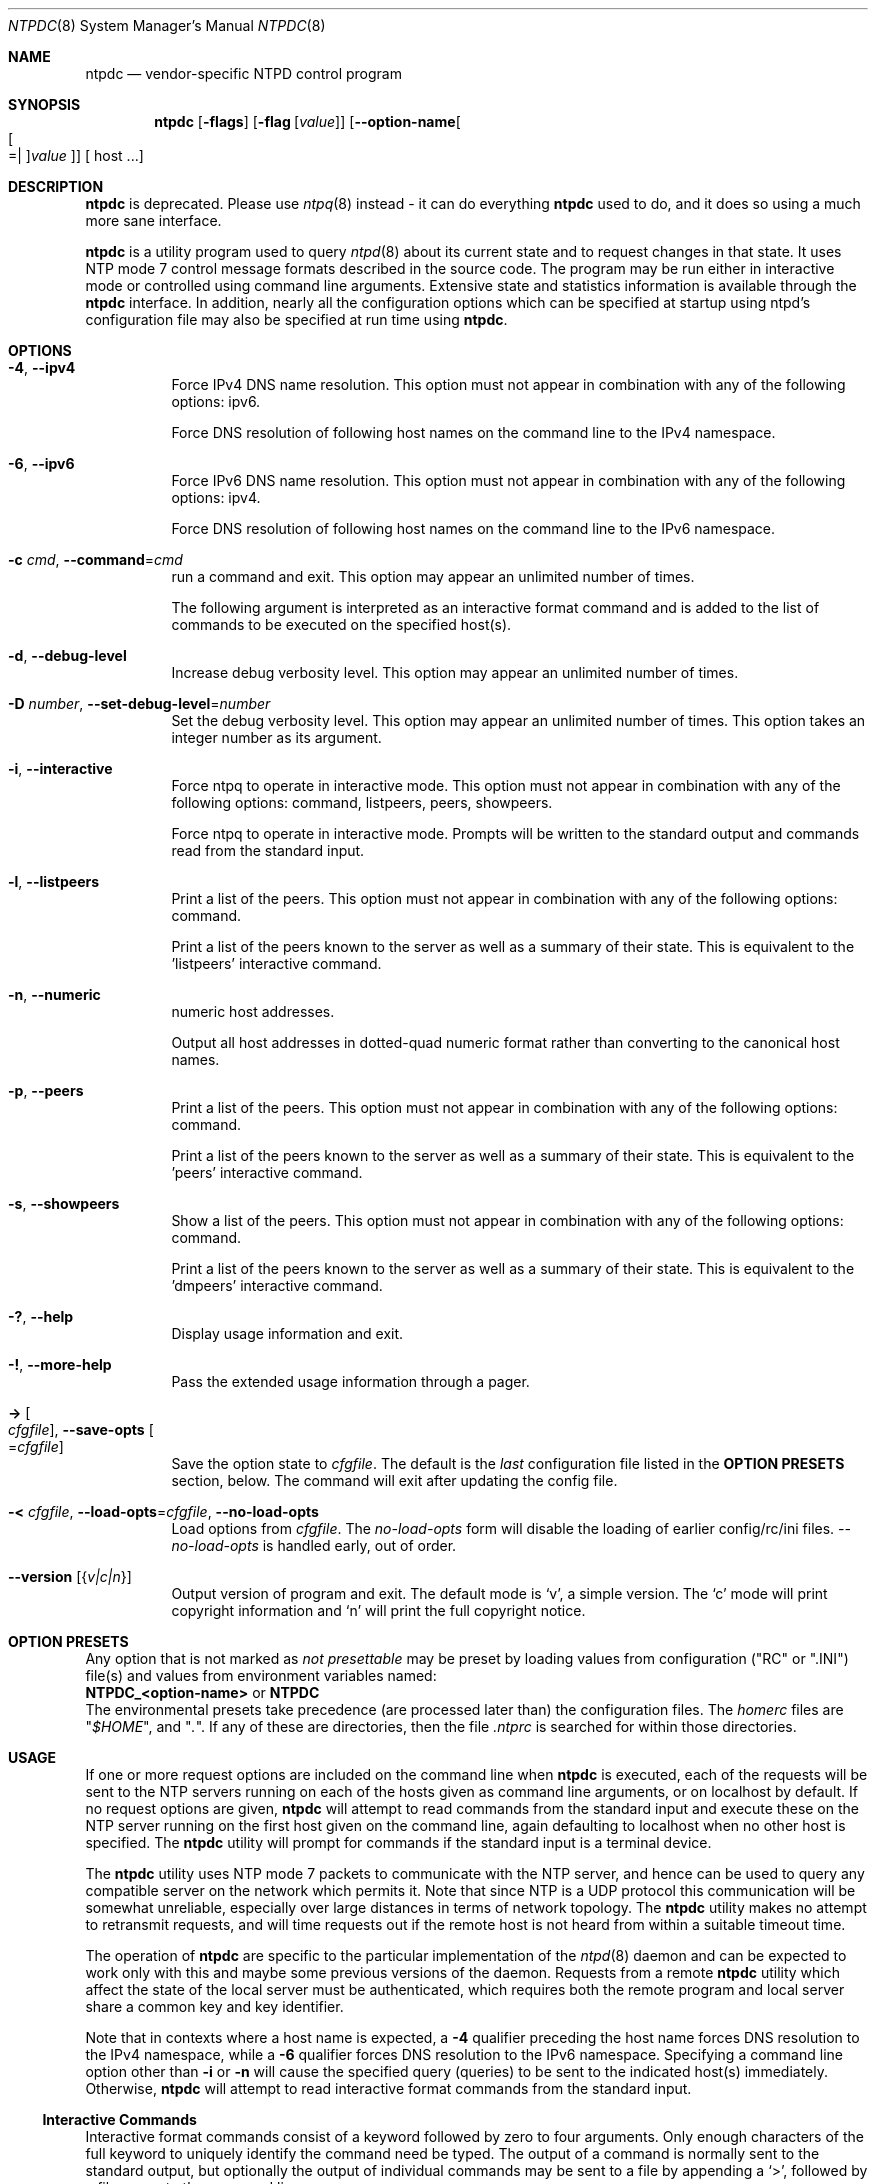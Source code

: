.Dd March 21 2017
.Dt NTPDC 8 User Commands
.Os
.\"  EDIT THIS FILE WITH CAUTION  (ntpdc-opts.mdoc)
.\"
.\" $FreeBSD: release/10.4.0/usr.sbin/ntp/doc/ntpdc.8 316069 2017-03-28 04:48:55Z delphij $
.\"
.\"  It has been AutoGen-ed  March 21, 2017 at 10:44:57 AM by AutoGen 5.18.5
.\"  From the definitions    ntpdc-opts.def
.\"  and the template file   agmdoc-cmd.tpl
.Sh NAME
.Nm ntpdc
.Nd vendor-specific NTPD control program
.Sh SYNOPSIS
.Nm
.\" Mixture of short (flag) options and long options
.Op Fl flags
.Op Fl flag Op Ar value
.Op Fl \-option\-name Ns Oo Oo Ns "=| " Oc Ns Ar value Oc
[ host ...]
.Pp
.Sh DESCRIPTION
.Nm
is deprecated.
Please use
.Xr ntpq 8 instead \- it can do everything
.Nm
used to do, and it does so using a much more sane interface.
.Pp
.Nm
is a utility program used to query
.Xr ntpd 8
about its
current state and to request changes in that state.
It uses NTP mode 7 control message formats described in the source code.
The program may
be run either in interactive mode or controlled using command line
arguments.
Extensive state and statistics information is available
through the
.Nm
interface.
In addition, nearly all the
configuration options which can be specified at startup using
ntpd's configuration file may also be specified at run time using
.Nm .
.Sh "OPTIONS"
.Bl -tag
.It  Fl 4 , Fl \-ipv4 
Force IPv4 DNS name resolution.
This option must not appear in combination with any of the following options:
ipv6.
.sp
Force DNS resolution of following host names on the command line
to the IPv4 namespace.
.It  Fl 6 , Fl \-ipv6 
Force IPv6 DNS name resolution.
This option must not appear in combination with any of the following options:
ipv4.
.sp
Force DNS resolution of following host names on the command line
to the IPv6 namespace.
.It  Fl c Ar cmd , Fl \-command Ns = Ns Ar cmd 
run a command and exit.
This option may appear an unlimited number of times.
.sp
The following argument is interpreted as an interactive format command
and is added to the list of commands to be executed on the specified
host(s).
.It  Fl d , Fl \-debug\-level 
Increase debug verbosity level.
This option may appear an unlimited number of times.
.sp
.It  Fl D Ar number , Fl \-set\-debug\-level Ns = Ns Ar number 
Set the debug verbosity level.
This option may appear an unlimited number of times.
This option takes an integer number as its argument.
.sp
.It  Fl i , Fl \-interactive 
Force ntpq to operate in interactive mode.
This option must not appear in combination with any of the following options:
command, listpeers, peers, showpeers.
.sp
Force ntpq to operate in interactive mode.  Prompts will be written
to the standard output and commands read from the standard input.
.It  Fl l , Fl \-listpeers 
Print a list of the peers.
This option must not appear in combination with any of the following options:
command.
.sp
Print a list of the peers known to the server as well as a summary of
their state. This is equivalent to the 'listpeers' interactive command.
.It  Fl n , Fl \-numeric 
numeric host addresses.
.sp
Output all host addresses in dotted\-quad numeric format rather than
converting to the canonical host names. 
.It  Fl p , Fl \-peers 
Print a list of the peers.
This option must not appear in combination with any of the following options:
command.
.sp
Print a list of the peers known to the server as well as a summary
of their state. This is equivalent to the 'peers' interactive command.
.It  Fl s , Fl \-showpeers 
Show a list of the peers.
This option must not appear in combination with any of the following options:
command.
.sp
Print a list of the peers known to the server as well as a summary
of their state. This is equivalent to the 'dmpeers' interactive command.
.It Fl \&? , Fl \-help
Display usage information and exit.
.It Fl \&! , Fl \-more\-help
Pass the extended usage information through a pager.
.It Fl > Oo Ar cfgfile Oc , Fl \-save\-opts Oo Ns = Ns Ar cfgfile Oc
Save the option state to \fIcfgfile\fP.  The default is the \fIlast\fP
configuration file listed in the \fBOPTION PRESETS\fP section, below.
The command will exit after updating the config file.
.It Fl < Ar cfgfile , Fl \-load\-opts Ns = Ns Ar cfgfile , Fl \-no\-load\-opts
Load options from \fIcfgfile\fP.
The \fIno\-load\-opts\fP form will disable the loading
of earlier config/rc/ini files.  \fI\-\-no\-load\-opts\fP is handled early,
out of order.
.It Fl \-version Op Brq Ar v|c|n
Output version of program and exit.  The default mode is `v', a simple
version.  The `c' mode will print copyright information and `n' will
print the full copyright notice.
.El
.Sh "OPTION PRESETS"
Any option that is not marked as \fInot presettable\fP may be preset
by loading values from configuration ("RC" or ".INI") file(s) and values from
environment variables named:
.nf
  \fBNTPDC_<option\-name>\fP or \fBNTPDC\fP
.fi
.ad
The environmental presets take precedence (are processed later than)
the configuration files.
The \fIhomerc\fP files are "\fI$HOME\fP", and "\fI.\fP".
If any of these are directories, then the file \fI.ntprc\fP
is searched for within those directories.
.Sh USAGE
If one or more request options are included on the command line
when
.Nm
is executed, each of the requests will be sent
to the NTP servers running on each of the hosts given as command
line arguments, or on localhost by default.
If no request options
are given,
.Nm
will attempt to read commands from the
standard input and execute these on the NTP server running on the
first host given on the command line, again defaulting to localhost
when no other host is specified.
The
.Nm
utility will prompt for
commands if the standard input is a terminal device.
.Pp
The
.Nm
utility uses NTP mode 7 packets to communicate with the
NTP server, and hence can be used to query any compatible server on
the network which permits it.
Note that since NTP is a UDP protocol
this communication will be somewhat unreliable, especially over
large distances in terms of network topology.
The
.Nm
utility makes
no attempt to retransmit requests, and will time requests out if
the remote host is not heard from within a suitable timeout
time.
.Pp
The operation of
.Nm
are specific to the particular
implementation of the
.Xr ntpd 8
daemon and can be expected to
work only with this and maybe some previous versions of the daemon.
Requests from a remote
.Nm
utility which affect the
state of the local server must be authenticated, which requires
both the remote program and local server share a common key and key
identifier.
.Pp
Note that in contexts where a host name is expected, a
.Fl 4
qualifier preceding the host name forces DNS resolution to the IPv4 namespace,
while a
.Fl 6
qualifier forces DNS resolution to the IPv6 namespace.
Specifying a command line option other than
.Fl i
or
.Fl n
will cause the specified query (queries) to be sent to
the indicated host(s) immediately.
Otherwise,
.Nm
will
attempt to read interactive format commands from the standard
input.
.Ss "Interactive Commands"
Interactive format commands consist of a keyword followed by zero
to four arguments.
Only enough characters of the full keyword to
uniquely identify the command need be typed.
The output of a
command is normally sent to the standard output, but optionally the
output of individual commands may be sent to a file by appending a
.Ql \&> ,
followed by a file name, to the command line.
.Pp
A number of interactive format commands are executed entirely
within the
.Nm
utility itself and do not result in NTP
mode 7 requests being sent to a server.
These are described
following.
.Bl -tag -width indent
.It Ic \&? Ar command_keyword
.It Ic help Ar command_keyword
A
.Sq Ic \&?
will print a list of all the command
keywords known to this incarnation of
.Nm .
A
.Sq Ic \&?
followed by a command keyword will print function and usage
information about the command.
This command is probably a better
source of information about
.Xr ntpq 8
than this manual
page.
.It Ic delay Ar milliseconds
Specify a time interval to be added to timestamps included in
requests which require authentication.
This is used to enable
(unreliable) server reconfiguration over long delay network paths
or between machines whose clocks are unsynchronized.
Actually the
server does not now require timestamps in authenticated requests,
so this command may be obsolete.
.It Ic host Ar hostname
Set the host to which future queries will be sent.
Hostname may
be either a host name or a numeric address.
.It Ic hostnames Op Cm yes | Cm no
If
.Cm yes
is specified, host names are printed in
information displays.
If
.Cm no
is specified, numeric
addresses are printed instead.
The default is
.Cm yes ,
unless
modified using the command line
.Fl n
switch.
.It Ic keyid Ar keyid
This command allows the specification of a key number to be
used to authenticate configuration requests.
This must correspond
to a key number the server has been configured to use for this
purpose.
.It Ic quit
Exit
.Nm .
.It Ic passwd
This command prompts you to type in a password (which will not
be echoed) which will be used to authenticate configuration
requests.
The password must correspond to the key configured for
use by the NTP server for this purpose if such requests are to be
successful.
.It Ic timeout Ar milliseconds
Specify a timeout period for responses to server queries.
The
default is about 8000 milliseconds.
Note that since
.Nm
retries each query once after a timeout, the total waiting time for
a timeout will be twice the timeout value set.
.El
.Ss "Control Message Commands"
Query commands result in NTP mode 7 packets containing requests for
information being sent to the server.
These are read\-only commands
in that they make no modification of the server configuration
state.
.Bl -tag -width indent
.It Ic listpeers
Obtains and prints a brief list of the peers for which the
server is maintaining state.
These should include all configured
peer associations as well as those peers whose stratum is such that
they are considered by the server to be possible future
synchronization candidates.
.It Ic peers
Obtains a list of peers for which the server is maintaining
state, along with a summary of that state.
Summary information
includes the address of the remote peer, the local interface
address (0.0.0.0 if a local address has yet to be determined), the
stratum of the remote peer (a stratum of 16 indicates the remote
peer is unsynchronized), the polling interval, in seconds, the
reachability register, in octal, and the current estimated delay,
offset and dispersion of the peer, all in seconds.
.Pp
The character in the left margin indicates the mode this peer
entry is operating in.
A
.Ql \&+
denotes symmetric active, a
.Ql \&\-
indicates symmetric passive, a
.Ql \&=
means the
remote server is being polled in client mode, a
.Ql \&^
indicates that the server is broadcasting to this address, a
.Ql \&~
denotes that the remote peer is sending broadcasts and a
.Ql \&~
denotes that the remote peer is sending broadcasts and a
.Ql \&*
marks the peer the server is currently synchronizing
to.
.Pp
The contents of the host field may be one of four forms.
It may
be a host name, an IP address, a reference clock implementation
name with its parameter or
.Fn REFCLK "implementation_number" "parameter" .
On
.Ic hostnames
.Cm no
only IP\-addresses
will be displayed.
.It Ic dmpeers
A slightly different peer summary list.
Identical to the output
of the
.Ic peers
command, except for the character in the
leftmost column.
Characters only appear beside peers which were
included in the final stage of the clock selection algorithm.
A
.Ql \&.
indicates that this peer was cast off in the falseticker
detection, while a
.Ql \&+
indicates that the peer made it
through.
A
.Ql \&*
denotes the peer the server is currently
synchronizing with.
.It Ic showpeer Ar peer_address Oo Ar ... Oc
Shows a detailed display of the current peer variables for one
or more peers.
Most of these values are described in the NTP
Version 2 specification.
.It Ic pstats Ar peer_address Oo Ar ... Oc
Show per\-peer statistic counters associated with the specified
peer(s).
.It Ic clockstat Ar clock_peer_address Oo Ar ... Oc
Obtain and print information concerning a peer clock.
The
values obtained provide information on the setting of fudge factors
and other clock performance information.
.It Ic kerninfo
Obtain and print kernel phase\-lock loop operating parameters.
This information is available only if the kernel has been specially
modified for a precision timekeeping function.
.It Ic loopinfo Op Cm oneline | Cm multiline
Print the values of selected loop filter variables.
The loop
filter is the part of NTP which deals with adjusting the local
system clock.
The
.Sq offset
is the last offset given to the
loop filter by the packet processing code.
The
.Sq frequency
is the frequency error of the local clock in parts\-per\-million
(ppm).
The
.Sq time_const
controls the stiffness of the
phase\-lock loop and thus the speed at which it can adapt to
oscillator drift.
The
.Sq watchdog timer
value is the number
of seconds which have elapsed since the last sample offset was
given to the loop filter.
The
.Cm oneline
and
.Cm multiline
options specify the format in which this
information is to be printed, with
.Cm multiline
as the
default.
.It Ic sysinfo
Print a variety of system state variables, i.e., state related
to the local server.
All except the last four lines are described
in the NTP Version 3 specification, RFC\-1305.
.Pp
The
.Sq system flags
show various system flags, some of
which can be set and cleared by the
.Ic enable
and
.Ic disable
configuration commands, respectively.
These are
the
.Cm auth ,
.Cm bclient ,
.Cm monitor ,
.Cm pll ,
.Cm pps
and
.Cm stats
flags.
See the
.Xr ntpd 8
documentation for the meaning of these flags.
There
are two additional flags which are read only, the
.Cm kernel_pll
and
.Cm kernel_pps .
These flags indicate
the synchronization status when the precision time kernel
modifications are in use.
The
.Sq kernel_pll
indicates that
the local clock is being disciplined by the kernel, while the
.Sq kernel_pps
indicates the kernel discipline is provided by the PPS
signal.
.Pp
The
.Sq stability
is the residual frequency error remaining
after the system frequency correction is applied and is intended for
maintenance and debugging.
In most architectures, this value will
initially decrease from as high as 500 ppm to a nominal value in
the range .01 to 0.1 ppm.
If it remains high for some time after
starting the daemon, something may be wrong with the local clock,
or the value of the kernel variable
.Va kern.clockrate.tick
may be
incorrect.
.Pp
The
.Sq broadcastdelay
shows the default broadcast delay,
as set by the
.Ic broadcastdelay
configuration command.
.Pp
The
.Sq authdelay
shows the default authentication delay,
as set by the
.Ic authdelay
configuration command.
.It Ic sysstats
Print statistics counters maintained in the protocol
module.
.It Ic memstats
Print statistics counters related to memory allocation
code.
.It Ic iostats
Print statistics counters maintained in the input\-output
module.
.It Ic timerstats
Print statistics counters maintained in the timer/event queue
support code.
.It Ic reslist
Obtain and print the server's restriction list.
This list is
(usually) printed in sorted order and may help to understand how
the restrictions are applied.
.It Ic monlist Op Ar version
Obtain and print traffic counts collected and maintained by the
monitor facility.
The version number should not normally need to be
specified.
.It Ic clkbug Ar clock_peer_address Oo Ar ... Oc
Obtain debugging information for a reference clock driver.
This
information is provided only by some clock drivers and is mostly
undecodable without a copy of the driver source in hand.
.El
.Ss "Runtime Configuration Requests"
All requests which cause state changes in the server are
authenticated by the server using a configured NTP key (the
facility can also be disabled by the server by not configuring a
key).
The key number and the corresponding key must also be made
known to
.Nm .
This can be done using the
.Ic keyid
and
.Ic passwd
commands, the latter of which will prompt at the terminal for a
password to use as the encryption key.
You will also be prompted
automatically for both the key number and password the first time a
command which would result in an authenticated request to the
server is given.
Authentication not only provides verification that
the requester has permission to make such changes, but also gives
an extra degree of protection again transmission errors.
.Pp
Authenticated requests always include a timestamp in the packet
data, which is included in the computation of the authentication
code.
This timestamp is compared by the server to its receive time
stamp.
If they differ by more than a small amount the request is
rejected.
This is done for two reasons.
First, it makes simple
replay attacks on the server, by someone who might be able to
overhear traffic on your LAN, much more difficult.
Second, it makes
it more difficult to request configuration changes to your server
from topologically remote hosts.
While the reconfiguration facility
will work well with a server on the local host, and may work
adequately between time\-synchronized hosts on the same LAN, it will
work very poorly for more distant hosts.
As such, if reasonable
passwords are chosen, care is taken in the distribution and
protection of keys and appropriate source address restrictions are
applied, the run time reconfiguration facility should provide an
adequate level of security.
.Pp
The following commands all make authenticated requests.
.Bl -tag -width indent
.It Xo Ic addpeer Ar peer_address
.Op Ar keyid
.Op Ar version
.Op Cm prefer
.Xc
Add a configured peer association at the given address and
operating in symmetric active mode.
Note that an existing
association with the same peer may be deleted when this command is
executed, or may simply be converted to conform to the new
configuration, as appropriate.
If the optional
.Ar keyid
is a
nonzero integer, all outgoing packets to the remote server will
have an authentication field attached encrypted with this key.
If
the value is 0 (or not given) no authentication will be done.
The
.Ar version
can be 1, 2 or 3 and defaults to 3.
The
.Cm prefer
keyword indicates a preferred peer (and thus will
be used primarily for clock synchronisation if possible).
The
preferred peer also determines the validity of the PPS signal \- if
the preferred peer is suitable for synchronisation so is the PPS
signal.
.It Xo Ic addserver Ar peer_address
.Op Ar keyid
.Op Ar version
.Op Cm prefer
.Xc
Identical to the addpeer command, except that the operating
mode is client.
.It Xo Ic broadcast Ar peer_address
.Op Ar keyid
.Op Ar version
.Op Cm prefer
.Xc
Identical to the addpeer command, except that the operating
mode is broadcast.
In this case a valid key identifier and key are
required.
The
.Ar peer_address
parameter can be the broadcast
address of the local network or a multicast group address assigned
to NTP.
If a multicast address, a multicast\-capable kernel is
required.
.It Ic unconfig Ar peer_address Oo Ar ... Oc
This command causes the configured bit to be removed from the
specified peer(s).
In many cases this will cause the peer
association to be deleted.
When appropriate, however, the
association may persist in an unconfigured mode if the remote peer
is willing to continue on in this fashion.
.It Xo Ic fudge Ar peer_address
.Op Cm time1
.Op Cm time2
.Op Ar stratum
.Op Ar refid
.Xc
This command provides a way to set certain data for a reference
clock.
See the source listing for further information.
.It Xo Ic enable
.Oo
.Cm auth | Cm bclient |
.Cm calibrate | Cm kernel |
.Cm monitor | Cm ntp |
.Cm pps | Cm stats
.Oc
.Xc
.It Xo Ic disable
.Oo
.Cm auth | Cm bclient |
.Cm calibrate | Cm kernel |
.Cm monitor | Cm ntp |
.Cm pps | Cm stats
.Oc
.Xc
These commands operate in the same way as the
.Ic enable
and
.Ic disable
configuration file commands of
.Xr ntpd 8 .
.Bl -tag -width indent
.It Cm auth
Enables the server to synchronize with unconfigured peers only
if the peer has been correctly authenticated using either public key
or private key cryptography.
The default for this flag is enable.
.It Cm bclient
Enables the server to listen for a message from a broadcast or
multicast server, as in the multicastclient command with
default address.
The default for this flag is disable.
.It Cm calibrate
Enables the calibrate feature for reference clocks.
The default for this flag is disable.
.It Cm kernel
Enables the kernel time discipline, if available.
The default for this flag is enable if support is available, otherwise disable.
.It Cm monitor
Enables the monitoring facility.
See the documentation here about the
.Cm monlist
command or further information.
The default for this flag is enable.
.It Cm ntp
Enables time and frequency discipline.
In effect, this switch opens and closes the feedback loop,
which is useful for testing.
The default for this flag is enable.
.It Cm pps
Enables the pulse\-per\-second (PPS) signal when frequency
and time is disciplined by the precision time kernel modifications.
See the
.Qq A Kernel Model for Precision Timekeeping
(available as part of the HTML documentation
provided in
.Pa /usr/share/doc/ntp )
page for further information.
The default for this flag is disable.
.It Cm stats
Enables the statistics facility.
See the
.Sx Monitoring Options
section of
.Xr ntp.conf 5
for further information.
The default for this flag is disable.
.El
.It Xo Ic restrict Ar address Ar mask
.Ar flag Oo Ar ... Oc
.Xc
This command operates in the same way as the
.Ic restrict
configuration file commands of
.Xr ntpd 8 .
.It Xo Ic unrestrict Ar address Ar mask
.Ar flag Oo Ar ... Oc
.Xc
Unrestrict the matching entry from the restrict list.
.It Xo Ic delrestrict Ar address Ar mask
.Op Cm ntpport
.Xc
Delete the matching entry from the restrict list.
.It Ic readkeys
Causes the current set of authentication keys to be purged and
a new set to be obtained by rereading the keys file (which must
have been specified in the
.Xr ntpd 8
configuration file).
This
allows encryption keys to be changed without restarting the
server.
.It Ic trustedkey Ar keyid Oo Ar ... Oc
.It Ic untrustedkey Ar keyid Oo Ar ... Oc
These commands operate in the same way as the
.Ic trustedkey
and
.Ic untrustedkey
configuration file
commands of
.Xr ntpd 8 .
.It Ic authinfo
Returns information concerning the authentication module,
including known keys and counts of encryptions and decryptions
which have been done.
.It Ic traps
Display the traps set in the server.
See the source listing for
further information.
.It Xo Ic addtrap Ar address
.Op Ar port
.Op Ar interface
.Xc
Set a trap for asynchronous messages.
See the source listing
for further information.
.It Xo Ic clrtrap Ar address
.Op Ar port
.Op Ar interface
.Xc
Clear a trap for asynchronous messages.
See the source listing
for further information.
.It Ic reset
Clear the statistics counters in various modules of the server.
See the source listing for further information.
.El
.Sh "ENVIRONMENT"
See \fBOPTION PRESETS\fP for configuration environment variables.
.Sh "FILES"
See \fBOPTION PRESETS\fP for configuration files.
.Sh "EXIT STATUS"
One of the following exit values will be returned:
.Bl -tag
.It 0 " (EXIT_SUCCESS)"
Successful program execution.
.It 1 " (EXIT_FAILURE)"
The operation failed or the command syntax was not valid.
.It 66 " (EX_NOINPUT)"
A specified configuration file could not be loaded.
.It 70 " (EX_SOFTWARE)"
libopts had an internal operational error.  Please report
it to autogen\-users@lists.sourceforge.net.  Thank you.
.El
.Sh "SEE ALSO"
.Xr ntp.conf 5 ,
.Xr ntpd 8
.Rs
.%A David L. Mills
.%T Network Time Protocol (Version 3)
.%O RFC1305
.Re
.Sh AUTHORS
The formatting directives in this document came from FreeBSD.
.Sh "COPYRIGHT"
Copyright (C) 1992\-2017 The University of Delaware and Network Time Foundation all rights reserved.
This program is released under the terms of the NTP license, <http://ntp.org/license>.
.Sh BUGS
The
.Nm
utility is a crude hack.
Much of the information it shows is
deadly boring and could only be loved by its implementer.
The
program was designed so that new (and temporary) features were easy
to hack in, at great expense to the program's ease of use.
Despite
this, the program is occasionally useful.
.Pp
Please report bugs to http://bugs.ntp.org .
.Pp
Please send bug reports to: http://bugs.ntp.org, bugs@ntp.org
.Sh "NOTES"
This manual page was \fIAutoGen\fP\-erated from the \fBntpdc\fP
option definitions.

